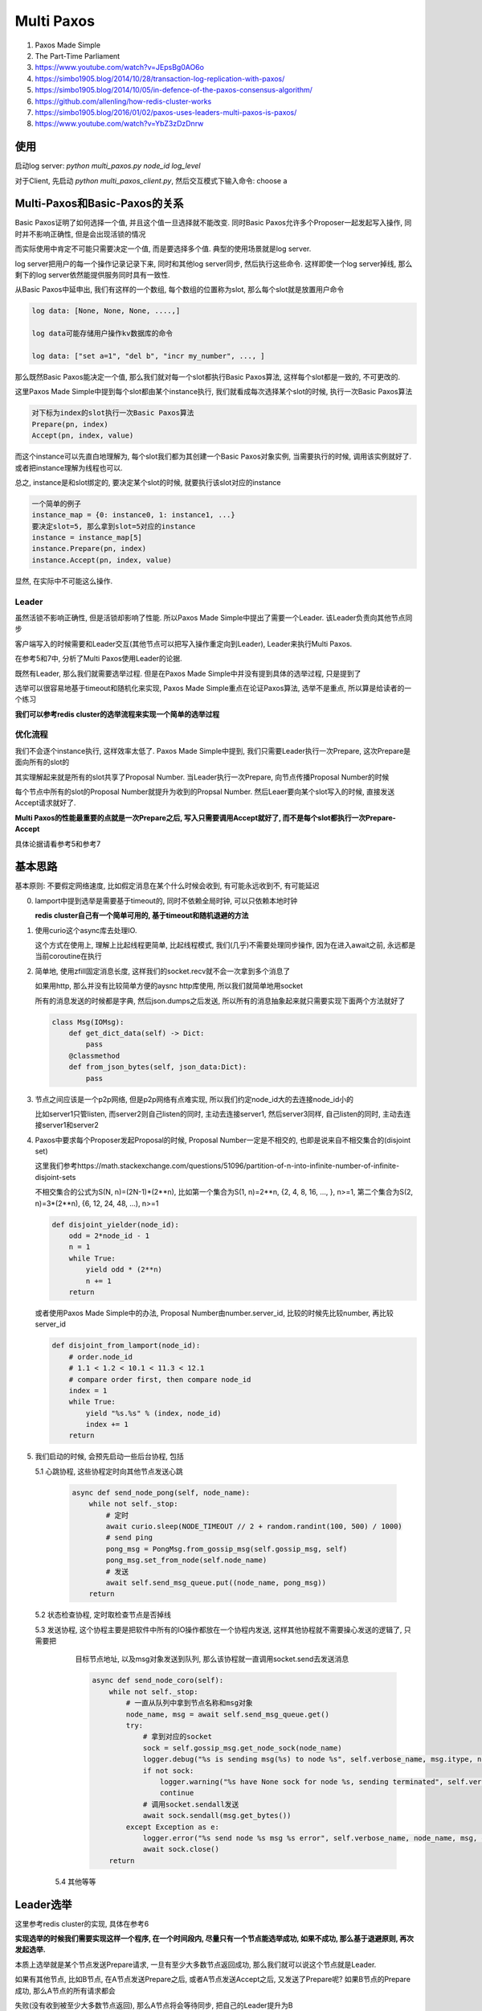 
Multi Paxos
##################


1. Paxos Made Simple

2. The Part-Time Parliament

3. https://www.youtube.com/watch?v=JEpsBg0AO6o

4. https://simbo1905.blog/2014/10/28/transaction-log-replication-with-paxos/

5. https://simbo1905.blog/2014/10/05/in-defence-of-the-paxos-consensus-algorithm/

6. https://github.com/allenling/how-redis-cluster-works

7. https://simbo1905.blog/2016/01/02/paxos-uses-leaders-multi-paxos-is-paxos/

8. https://www.youtube.com/watch?v=YbZ3zDzDnrw


使用
==========

启动log server: *python multi_paxos.py node_id log_level*

对于Client, 先启动 *python multi_paxos_client.py*, 然后交互模式下输入命令: choose a


Multi-Paxos和Basic-Paxos的关系
====================================

Basic Paxos证明了如何选择一个值, 并且这个值一旦选择就不能改变. 同时Basic Paxos允许多个Proposer一起发起写入操作, 同时并不影响正确性, 但是会出现活锁的情况

而实际使用中肯定不可能只需要决定一个值, 而是要选择多个值. 典型的使用场景就是log server.

log server把用户的每一个操作记录记录下来, 同时和其他log server同步, 然后执行这些命令. 这样即使一个log server掉线, 那么剩下的log server依然能提供服务同时具有一致性.

从Basic Paxos中延申出, 我们有这样的一个数组, 每个数组的位置称为slot, 那么每个slot就是放置用户命令

.. code-block::

    log data: [None, None, None, ....,]

    log data可能存储用户操作kv数据库的命令

    log data: ["set a=1", "del b", "incr my_number", ..., ]


那么既然Basic Paxos能决定一个值, 那么我们就对每一个slot都执行Basic Paxos算法, 这样每个slot都是一致的, 不可更改的.

这里Paxos Made Simple中提到每个slot都由某个instance执行, 我们就看成每次选择某个slot的时候, 执行一次Basic Paxos算法

.. code-block::

    对下标为index的slot执行一次Basic Paxos算法
    Prepare(pn, index)
    Accept(pn, index, value)

而这个instance可以先直白地理解为, 每个slot我们都为其创建一个Basic Paxos对象实例, 当需要执行的时候, 调用该实例就好了. 或者把instance理解为线程也可以.

总之, instance是和slot绑定的, 要决定某个slot的时候, 就要执行该slot对应的instance


.. code-block::

    一个简单的例子
    instance_map = {0: instance0, 1: instance1, ...}
    要决定slot=5, 那么拿到slot=5对应的instance
    instance = instance_map[5]
    instance.Prepare(pn, index)
    instance.Accept(pn, index, value)

显然, 在实际中不可能这么操作.


Leader
------------

虽然活锁不影响正确性, 但是活锁却影响了性能. 所以Paxos Made Simple中提出了需要一个Leader. 该Leader负责向其他节点同步

客户端写入的时候需要和Leader交互(其他节点可以把写入操作重定向到Leader), Leader来执行Multi Paxos.

在参考5和7中, 分析了Multi Paxos使用Leader的论据.

既然有Leader, 那么我们就需要选举过程. 但是在Paxos Made Simple中并没有提到具体的选举过程, 只是提到了

选举可以很容易地基于timeout和随机化来实现, Paxos Made Simple重点在论证Paxos算法, 选举不是重点, 所以算是给读者的一个练习

**我们可以参考redis cluster的选举流程来实现一个简单的选举过程**


优化流程
--------------

我们不会逐个instance执行, 这样效率太低了. Paxos Made Simple中提到, 我们只需要Leader执行一次Prepare, 这次Prepare是面向所有的slot的

其实理解起来就是所有的slot共享了Proposal Number. 当Leader执行一次Prepare, 向节点传播Proposal Number的时候

每个节点中所有的slot的Proposal Number就提升为收到的Propsal Number. 然后Leaer要向某个slot写入的时候, 直接发送Accept请求就好了.

**Multi Paxos的性能最重要的点就是一次Prepare之后, 写入只需要调用Accept就好了, 而不是每个slot都执行一次Prepare-Accept**

具体论据请看参考5和参考7


基本思路
===========

基本原则: 不要假定网络速度, 比如假定消息在某个什么时候会收到, 有可能永远收到不, 有可能延迟

0. lamport中提到选举是需要基于timeout的, 同时不依赖全局时钟, 可以只依赖本地时钟

   **redis cluster自己有一个简单可用的, 基于timeout和随机退避的方法**

1. 使用curio这个async库去处理IO.

   这个方式在使用上, 理解上比起线程更简单, 比起线程模式, 我们(几乎)不需要处理同步操作, 因为在进入await之前, 永远都是当前coroutine在执行

2. 简单地, 使用zfill固定消息长度, 这样我们的socket.recv就不会一次拿到多个消息了

   如果用http, 那么并没有比较简单方便的aysnc http库使用, 所以我们就简单地用socket

   所有的消息发送的时候都是字典, 然后json.dumps之后发送, 所以所有的消息抽象起来就只需要实现下面两个方法就好了

   .. code-block:: python

       class Msg(IOMsg):
           def get_dict_data(self) -> Dict:
               pass
           @classmethod
           def from_json_bytes(self, json_data:Dict):
               pass

3. 节点之间应该是一个p2p网络, 但是p2p网络有点难实现, 所以我们约定node_id大的去连接node_id小的

   比如server1只管listen, 而server2则自己listen的同时, 主动去连接server1, 然后server3同样, 自己listen的同时, 主动去连接server1和server2

4. Paxos中要求每个Proposer发起Proposal的时候, Proposal Number一定是不相交的, 也即是说来自不相交集合的(disjoint set)

   这里我们参考https://math.stackexchange.com/questions/51096/partition-of-n-into-infinite-number-of-infinite-disjoint-sets

   不相交集合的公式为S(N, n)=(2N-1)*(2**n), 比如第一个集合为S(1, n)=2**n, {2, 4, 8, 16, ..., }, n>=1, 第二个集合为S(2, n)=3*(2**n), {6, 12, 24, 48, ...), n>=1

   .. code-block:: python

       def disjoint_yielder(node_id):
           odd = 2*node_id - 1
           n = 1
           while True:
               yield odd * (2**n)
               n += 1
           return

   或者使用Paxos Made Simple中的办法, Proposal Number由number.server_id, 比较的时候先比较number, 再比较server_id

   .. code-block:: python

       def disjoint_from_lamport(node_id):
           # order.node_id
           # 1.1 < 1.2 < 10.1 < 11.3 < 12.1
           # compare order first, then compare node_id
           index = 1
           while True:
               yield "%s.%s" % (index, node_id)
               index += 1
           return

5. 我们启动的时候, 会预先启动一些后台协程, 包括

   5.1 心跳协程, 这些协程定时向其他节点发送心跳

       .. code-block:: python

           async def send_node_pong(self, node_name):
               while not self._stop:
                   # 定时
                   await curio.sleep(NODE_TIMEOUT // 2 + random.randint(100, 500) / 1000)
                   # send ping
                   pong_msg = PongMsg.from_gossip_msg(self.gossip_msg, self)
                   pong_msg.set_from_node(self.node_name)
                   # 发送
                   await self.send_msg_queue.put((node_name, pong_msg))
               return

   5.2 状态检查协程, 定时取检查节点是否掉线

   5.3 发送协程, 这个协程主要是把软件中所有的IO操作都放在一个协程内发送, 这样其他协程就不需要操心发送的逻辑了, 只需要把
       目标节点地址, 以及msg对象发送到队列, 那么该协程就一直调用socket.send去发送消息

       .. code-block:: python

           async def send_node_coro(self):
               while not self._stop:
                   # 一直从队列中拿到节点名称和msg对象
                   node_name, msg = await self.send_msg_queue.get()
                   try:
                       # 拿到对应的socket
                       sock = self.gossip_msg.get_node_sock(node_name)
                       logger.debug("%s is sending msg(%s) to node %s", self.verbose_name, msg.itype, node_name)
                       if not sock:
                           logger.warning("%s have None sock for node %s, sending terminated", self.verbose_name, node_name)
                           continue
                       # 调用socket.sendall发送
                       await sock.sendall(msg.get_bytes())
                   except Exception as e:
                       logger.error("%s send node %s msg %s error", self.verbose_name, node_name, msg, exc_info=True)
                       await sock.close()
               return

    5.4 其他等等

Leader选举
================

这里参考redis cluster的实现, 具体在参考6

**实现选举的时候我们需要实现这样一个程序, 在一个时间段内, 尽量只有一个节点能选举成功, 如果不成功, 那么基于退避原则, 再次发起选举.**

本质上选举就是某个节点发送Prepare请求, 一旦有至少大多数节点返回成功, 那么我们就可以说这个节点就是Leader.

如果有其他节点, 比如B节点, 在A节点发送Prepare之后, 或者A节点发送Accept之后, 又发送了Prepare呢? 如果B节点的Prepare成功, 那么A节点的所有请求都会

失败(没有收到被至少大多数节点返回), 那么A节点将会等待同步, 把自己的Leader提升为B


Gossip消息
-----------------

节点之间使用gossip消息来同步leader信息, 以及判断节点是否掉线

一般来说需要ping/pong, 但是我们其实只需要pong信息, 一旦节点之间相连之后, 各自向其他节点发送pong消息.

pong信息向其他节点发送一下内容:

.. code-block:: python

    {"leader": self.leader, "leader_online": self.is_leader_online(self.leader), "prepare_pn": self.prepare_pn,
     "all_chosen_index": self.all_chosen_index, "leader_prepare_pn": self.leader_prepare_pn}

其中all_chosen_index是和同步消息用的, 后面会说.

leader是自己的leader的node_id, leader_online为True表示自己也检查不到Leader了, prepare_pn则是自己的prepare_pn, 而leader_prepare_pn则是leader的prepare_pn

leader_prepare_pn和prepare_pn不一定相等, 比如

A一开始prepare_pn=-1, leader=None, leader_prepare_pn=-1, 然后B发起Prepare请求, 其prepare_pn为10

A此时有prepare_pn=10, leader=None, leader_prepare_pn=-1, 然后B成为了Leader, 此时

A有prepare_pn=10, leader=10, leader_prepare_pn=10, 然后C发起Prepare, 其prepare_pn为15, 此时

A有prepare_pn=15, leader=10, leader_prepare_pn=10

所以一旦节点自己的prepare_pn大于leader_prepare_pn, 则说明我们进入了一个新的"纪元"(epoch), 和leader不再是一个"纪元"的了

如何判断节点是否掉线?
---------------------------

我们约定如果超过一定时间没有收到某个节点pong消息, 那么我们就说该节点掉线了

.. code-block:: python

    if last_pong_time - now_time < NODE_TIMEOUT * 2:
        nodes[node_id] = OFFLINE

这里我们参考redis cluster, 约定了一个集群的timeout时间NODE_TIME, 作为判断基准, 乘以2是怕网络抖动, 随意设置的

如果节点掉线又在线, 那么我们可以通过pong消息更新状态

.. code-block:: python

    async def handle_pong(self, msg_obj: PongMsg):
        """
        update gossip
        """
        # TODO: save prepare proposal number into file
        from_node = msg_obj.from_node
        self.gossip_msg.update_node_last_pong_time(from_node)
        self.gossip_msg.set_node_online(from_node, msg_obj.get_data())

如果我们通过其他节点发现其他节点和Leader依然相连, 我们可以利用这个级联关系, 让其他节点转发accept给我们而不需要发起Prepare

.. code-block:: python

    async def handle_pong(self, msg_obj: PongMsg):
        self.gossip_msg.am_i_leader(msg_obj.leader) and msg_obj.timestamp - time.time() >= NODE_TIMEOUT:
            logger.info("%s found out leader is still alive from node %s, but we dont do anything for now",
                        self.verbose_name, msg_obj.from_node,
                        )
            # TODO: issue a transmission

现在转发没有实现, 所以只是打印一个消息而已

同时其他节点有可能反复看到leader在线/掉线, 所以我们限制如果经过NODE_TIMEOUT时间之后, 其他节点仍然能连上Leader, 那么此时Leader才会当作是在线的

什么时候发起选举(即Prepare请求)
-----------------------------------

这里发起Prepare的条件是

1. Leader掉线

2. 我们可以和大多数节点相连

3. 其他节点都检测到Leader掉线了

我们每隔NODE_TIME时间去检查一次我们收到的gossip消息, 然后判断是否需要去选举

.. code-block:: python

    async def check_state(self):
        while not self._stop:
            # 每隔NODE_TIMEOUT判断一次
            await curio.sleep(NODE_TIMEOUT)
            # 拿到所有和我们一起还相连的节点, 称为在线节点
            online_nodes = self.gossip_msg.update_nodes_status()
            # 判断其他人是否看到leader
            anyone_see_leader = [i for i in online_nodes if i[1]["leader_online"]]
            # 如果自己不是leader同时leader又掉线了
            if not self.gossip_msg.am_i_leader(self.node_name) and self.gossip_msg.is_leader_offline():
                # 如果我们可以和大多数节点相连, 同时没有人检测到leader在线, 那么随机delay一个时间
                if len(online_nodes) >= self.half and not anyone_see_leader:
                    if self.election_delay_ms == -1 and time.time() - self.last_prepare_time > NODE_TIMEOUT:
                        self.election_delay_ms = random.randint(1000, 3000)  # 1s - 3s
                        logger.info("%s need to start a election, delay %s(ms)", self.verbose_name, self.election_delay_ms)
                        await spawn(self.prepare, daemon=True)


我们发起Prepare之前, 随机delay时间(参考redis cluster)

关于前2个条件可以理解, 而对应第3个条件, 我们先来讨论一下网络分区. 我们简单地把网络分区划分为2种情况

1. 两两之间彻底不相交的, 隔离的, 比如

   {1}, {2}, {3, 4, 5}

   {1, 2}, {3}, {4}, {5}

   {1, 2, 3}, {4, 5}

   {1}, {2, 3, 4, 5}

   这样上述3个条件可以保证只要至少大多数集合, 比如{2, 3, 4, 5}, {3, 4, 5}这些大集合, 没有leader在线, 那么我们就需要发起Prepare

2. 另外一种则是不完全隔离的, 比如

   {1(L), 2}, {2, 3}, {3, 4, 5}, 1是Leader

   这里虽然3和1失去了连接, 但是由于2和3连接, 那么3可以通过2可知leader还在线的, 而4, 5通过3可知leader还在线的

   所以在https://simbo1905.blog/2017/08/22/pre-voting-in-distributed-consensus/, 作者提到既然3和2相连, 而2和leader相连

   那么完全不需要重新Prepare嘛, 直接让2转发leader的accept请求就好了

   但是这里有个情况就是, 你无法假定是{3, 4, 5}之间发起Prepare在前还是3通过2更新自己leader为online在前

   有可能3检测到leader掉线了, 然后发送pong信息给4, 5, 此时, 4, 5可知没有人检测到leader掉线, 所以发起了Prepare请求

   这里有可能我们delay了一段时间, 但是2和3之间的网络延迟, 在4或者5delay之后我们根据3的pong信息发现3依然没有收到2的pong信息, 也就是没有把

   3的leader更新为online状态, 所以4或者5依然发起了Prepare

   所以我们无论这么限制, 网络不可控的, 所以条件3是一个弱条件, 有可能3通过2把自己的leader更新为online, 但是又收到了4或者5的Prepare信息


短时间内有多个节点发起选举呢?
------------------------------------

即使每个节点在发起Prepare之前delay了一段时间, 但是无法控制一段时间内只有一个节点发起Prepare

参考redis cluster, 我们这里会限制在某个时间内, 只回应一个Prepare消息. 这样在一个时间段, 只有一个节点能收到至少大多数节点的回复

.. code-block:: python

    async def handle_prepare(self, msg_obj: PrepareMsg):
        # 
        if time.time() - self.last_prepare_time < NODE_TIMEOUT:
            # prevent too many preparation request coming
            logger.debug("%s got too many prepare msg, ignore prepare msg from node %s",
                         self.verbose_name,
                         msg_obj.from_node)
            return
        self.last_prepare_time = time.time()

我们没记录下上一次收到prepare消息的时间到self.last_prepare_time, 如果在NODE_TIMEOUT时间内, 又收到了一个Prepare消息

我们将不会回应. 同时我们在要发起Prepare的时候, 也判断一下当前时间和self.last_prepare_time的时间差, 如果小于NODE_TIMEOUT, 那么我们也不会发起Prepare

.. code-block:: python

    async def prepare(self):
        if time.time() - self.last_prepare_time < NODE_TIMEOUT:
            logger.info("%s got prepare request at %s, we give up this preparation", self.verbose_name, self.last_prepare_time)
            self.election_delay_ms = -1
            return

升级leader
-----------------


还是{1(L), 2}, {2, 3}, {3, 4, 5}的例子. 这里4会发起Prepare, 然后3, 4, 5将会把leader设置为4

此时2通过3发现, 有一个更大prepare_pn的leader, 意味着其他集合才是大多数集合, 2和1都是处于小部分集合, 显然大集合总是比小集合稳定

所以2将会根据3的pong消息, 升级自己的leader为4

.. code-block:: python

    async def handle_pong(self, msg_obj: PongMsg):
        # 如果pong消息种的prepare_pn或者leader_prepare_pn小于自己的
        # 那么该消息就是无效消息了, 直接返回
        if msg_obj.prepare_pn < self.prepare_pn or msg_obj.leader_prepare_pn < self.gossip_msg.leader_prepare_pn:
            return
        # 如果我们拿到的这个pong消息种, leader_prepare_pn比我们的leader_prepare_pn大
        # 那么我们需要升级自己的leader
        if msg_obj.leader_prepare_pn > self.gossip_msg.leader_prepare_pn:
            logger.info("%s(pn=%s, leader=%s, leader_prepare_pn=%s) upgrade new leader(%s, pn=%s) base on pong from node %s(pn=%s)",
                        self.verbose_name, self.prepare_pn, self.gossip_msg.leader, self.gossip_msg.leader_prepare_pn,
                        msg_obj.leader, msg_obj.leader_prepare_pn,
                        msg_obj.from_node, msg_obj.prepare_pn,
                        )
            self.gossip_msg.leader_prepare_pn = msg_obj.leader_prepare_pn
            self.gossip_msg.set_leader(msg_obj.leader)
            if msg_obj.prepare_pn > self.prepare_pn:
                self.prepare_pn = msg_obj.prepare_pn
            return

如果4在完成Prepare协议之前掉线了, 那么此时, 3, 5都会检测到4掉线

同时5发现自己只能和3一起相连, 那么处于一个小集合, 不会发起Prepare, 而2发先自己和1, 3相连, 同时检测到4掉线, 同时通过3也没发现4在线

所以2可以发起Prepare, 同理3也可以发起Prepare


Takeover协议
===============

通过选举过程, 我们可以说我们总是只有一个leader在线了

根据Paxos协议, 新的Leader必须先同步所有数据才能进行accept操作, 所谓的takeover协议, 步然会出现数据冲突

根据https://cse.buffalo.edu/tech-reports/2016-02.orig.pdf, 提到ZAB和Raft在新leader同步数据上的区别

ZAB会有在选举成功之后(对应我们这里发送Prepare, 然后收到了至少大多数据节点返回, 此时我们可以说我们选举成功了), 那么需要有一个同步阶段, 同步数据, 然后广播同步数据之后才开始写入

而Raft则不会, Raft会在每次写入一个数据之后, replica会发送自己的数据index回给Leader, 然后Leader会再发送需要同步的数据给replcia, 所以Raft选举完成之后就可以执行写入操作了

半同步数据
--------------

**这里我们结合两者的方法, 半同步数据**, 同时这里为了让Prepare过程更清楚, 这里我们引入Prepare Sync阶段.

我们在Prepare Sync阶段只同步Leader自己的数据, 但是不广播给所有的节点, 而是更新我们的数据下标, 我们在pong消息中通过比对数据下标的方式发送同步数据

首先对于log data, 我们保存当前写入的最大下标log_index, 以及所有小于某个下标的slot都是chosen状态, 称这个下标为all_chosen_index

.. code-block::

    log_data: [(value=a, chosen), (value=b, chosen), ..., (value=k, chosen), (value=p, Accepted), (value=None, Empty)]

从a-k, 所有的slot都chosen了, 那么假设k的下标是7, 那么all_chosen_index=7, 同时slot8中的值p处于没有chosen, 而slot9是一个空的slot

所以log_index=9. log_index和all_chosen_index不一样是因为Paxos可以并发地写入, 也就是说slot9不可以不等待slot8变为chosen状态就写入

我们在pong中比对的就是all_chosen_index

Prepare Sync流程
-------------------


1. 发送Prepare, 得到至少大多数节点返回, 那么我们可以说我们是Leader了

   .. code-block:: python

       async def prepare(self):
           prepare_msg = PrepareMsg(self.prepare_pn) # 组装prepare消息
           for node_name in self.nodes_map:
               # 推送给发送协程, 发送消息给所有节点
               await self.send_msg_queue.put((node_name, prepare_msg))
           # 我们将会在MajorityAckEvt这个Event上等待
           self.prepare_ack_evt = MajorityAckEvt(self.prepare_pn, self.half)
           await self.prepare_ack_evt.wait()
           # 如果这个Event.wait返回, 说明要么timeout要么成功了
           logger.info("%s wait prepare status %s", self.verbose_name, self.prepare_ack_evt.status)
           # we may got someone response us with prepare proposal number, so go to check them
           self.prepare_pn = max(self.prepare_pn, self.prepare_ack_evt.get_max_prepare_ack_pn())
           if not self.prepare_ack_evt.is_suc():
               # 如果没有成功, 退出
               return
           else:
               # 进入prepare sync阶段

   收到prepare之后发送prepare ack, 我们收到prepare ack之后, 减少self.prepre_ack_evt的计数, 直到计数为0或者超时

   节点发送prepare ack的时候, 带上自己的log_index和all_chose_index

   如下面所示, 显然我们需要同步的数据就是[a2, b3]这个区间, 所以我们需要节点返回[a2, b3]的数据, 左边界我们称为min_index, 右边界我们称为max_index

   .. code-block::

       all_chosen_index=a, log_index=b
       node1: ---------------a1------------b1---
       node2: --------a2----------b2---
       node1: ------------a3----------------------b3---

2. 发送Prepare Sync消息, 让所有节点返回min_index和max_index之间的数据, 然后Leader取choose每一个slot, 最终[a2, b3]之间的数据都是chosen的

   .. code-block:: python

       def sync_prepare_data(self, prepare_pn, msgs: Sequence[PrepareSyncACKMsg]):

           res = []
           for i in range(len(datas[0])):
               prepare_datas = [j[i] for j in datas]
               # 按prepare_pn由大到小排序
               prepare_datas = sorted(prepare_datas, key=lambda n: -n.prepare_pn)
               # 默认是no_op
               chosen = LogData(prepare_datas[0].pos, value="no_op", req_id=None, state=LogDataState.chosen, prepare_pn=prepare_pn)
               for k in prepare_datas:
                   if k.state == LogDataState.empty:
                       continue
                   # 否则我们选择prepare_pn最大的值作为我们的最终值
                   chosen.value = k.value
                   chosen.req_id = k.req_id
                   break
               res.append(chosen)
           # 更新log_index和all_chosen_index
           self.log_index = max_index
           self.update_all_chosen_index(min_index)

3. 在pong消息中判断节点的all_chosen_index和Leader自己的all_chosen_index, 如果节点的all_chosen_index比较小, 显然我们需要发送同步数据

   .. code-block:: python

       async def handle_pong(self, msg_obj: PongMsg):
           if msg_obj.prepare_pn == self.prepare_pn:
               # 如果我们是leader
               if self.gossip_msg.am_i_leader(self.node_name):
                   # 那么可能需要同步数据了
                   # sync log data
                   self.log_data_manager.may_need_to_sync_chosen(msg_obj.from_node, msg_obj.all_chosen_index)


       def may_need_to_sync_chosen(self, node_name, node_all_chosen_index):
           if self.all_chosen_index is None:
               return
           # 如果节点的all_chosen_index小于自己的all_chosen_index
           if node_all_chosen_index is None or self.all_chosen_index > node_all_chosen_index:
               node_all_chosen_index = node_all_chosen_index or 0
               for pos in range(node_all_chosen_index, self.all_chosen_index+1):
                   # 把数据添加到发送队列, 后面某个时刻我们发送同步数据
                   self.update_chosen_broadcast(node_name, pos, self.log_data[pos])
           return

具体同步的过程在下一节

Accept过程
============


通过选举和takeover过程, 我们能保证稳定情况下只有一个leader负责写入操作. Leader的写入其实就是发送Accept请求而已, 只要写入某个值的时候, 收到至少大多数的节点返回, 那么这个某个值就确定了(chosen状态)

对于client来说, 要写入一个值就是向Leader发送一个choose请求, 而Leader选择下一个log data slot, 发送Accept请求, 一旦收到大多数节点返回成功, 那么向客户端返回成功, 否则返回超时


.. code-block:: python

    async def handle_choose(self, choose_cmd: ClientChooseCmd):

        # 拿到下一个空闲的slot
        log_index = self.log_data_manager.get_next_log_index()
        # 构建msg
        accept_msg = AcceptMsg()
        # 向所有的节点发送accept请求
        for node_name in self.nodes_map:
            await self.send_msg_queue.put((node_name, accept_msg))
        # 在Event上等待
        accept_ack_evt = MajorityAckEvt(self.prepare_pn, self.half, resp_type=MsgType.ACCEPT_ACK)
        self.accept_ack_evts = {log_index: accept_ack_evt}
        # Event返回之后, 判断状态
        if not accept_ack_evt.is_suc():
            # 这里向客户端返回写入超时了
        else:
            # 返回成功给客户端

这里有一个场景就是由于网络延迟, 虽然Leader等待一半的节点返回的时候超时了, 但其实这次的写入操作是成功的

即对于节点N2, N3, 都把这个slot的值设置为accepted状态了, 然后N2的返回Leader收到了, 但是N3的返回Leader已经超时了, 那么显然我们不能把这个slot设置为失败状态, 为什么?

因为如果我们就此把slot设置为no-op, 然后N4收到了把这个slot设置为no-op的请求, 那么如果Leader掉线, N2变为新的Leader之后, 那么N2和N4就出现了冲突.

**也就是说基于超时的话, 我们不能判断其他节点到底是掉线了呢? 还是返回延迟?** 所以我们必须后台一直重发这些超时的accept请求!


后台发送Accept
------------------

这里我们可以合并超时的Accept请求, 不然我们的accept请求有点多啊, 比如我们当前有100个超时的accept, 那岂不是有100个accept请求.

所以我们这里把所有超时的acecpt请求都存到一个列表中, 然后定时去批量发送accept. 这里我们在启动一个后台定时任务, 定时去发送超时的acecpt


.. code-block:: python

    async def handle_choose(self, choose_cmd: ClientChooseCmd):

        # 拿到下一个空闲的slot
        log_index = self.log_data_manager.get_next_log_index()
        # 构建msg
        accept_msg = AcceptMsg()
        # 向所有的节点发送accept请求
        for node_name in self.nodes_map:
            await self.send_msg_queue.put((node_name, accept_msg))
        # 在Event上等待
        accept_ack_evt = MajorityAckEvt(self.prepare_pn, self.half, resp_type=MsgType.ACCEPT_ACK)
        self.accept_ack_evts = {log_index: accept_ack_evt}
        # Event返回之后, 判断状态
        if not accept_ack_evt.is_suc():
            # 这里向客户端返回写入超时了
            # 这里其实就是把某个slot设置为accepted状态, 然后加入到带重试队列中
            self.log_data_manager.mark_timeout_and_need_retry(log_index, value, req_id, self.prepare_pn)
        else:
            # 返回成功给客户端


    # 定时任务发送accept
    async def background_batch_accept(self):
        while not self._stop:
            await curio.sleep(NODE_TIMEOUT + random.randint(1000, 2000) / 1000)
            if not self.gossip_msg.am_i_leader(self.node_name):
                continue
            # 定时从log data中拿到需要重试的slot
            batch_data = self.log_data_manager.get_retry_accept_list()
            logger.debug("background_batch_accept %s", batch_data)
            if not batch_data:
                continue
            # 构建msg
            msg = BatchAcceptMsg()
            msg.set_data(batch_data)
            msg.set_prepare_pn(self.prepare_pn)
            msg.set_from_node(self.node_name)
            # 向所有节点发送
            for node_name in self.nodes_map:
                await self.send_msg_queue.put((node_name, msg))
        return


    # 如果收到batch accept的返回之后, 把这些slot批量设置为chosen状态

    async def handle_batch_accept_ack(self, msg: BatchAcceptAckMsg):
        # 简单地, 把这些slot都标识为chosen
        self.log_data_manager.update_from_batch_accept_ack(self.prepare_pn, msg)
        return


Client和Learner
===================


在Paxos中还有个角色叫Learner, 目前并没有讨论. 先考虑一下这个情况

客户端进行choose, 比如写入这条操作命令cmd="incr COUNT", 如果Leader发送accept, 要么成功, 要么超时失败, 失败超时有可能因为网络延迟导致这次accept ack超时, 此时有两种情况

1. 其他节点已经接受了这个accept请求, 但是网路原因导致accept ack失败

2. 其他节点确实没有收到这个accept请求, 或者只有一小部分的节点接受了这个accept请求.

   但不管怎么样, 这里最后结果就是这个slot不会被新的Leader给感知到有值是accepted的

无论如何, 我们需要在后台一直发送这个accept请求. 此时Leader掉线, N2称为新的Leader, 在上面2情况下, 我们有

1. N2直到slot有值已经是accept的, 所以这个slot的值就是"incr COUNT"

2. 这个slot被标识为no-op

此时Client连接老的Leader, 发现掉线, 那么Client可能就直接重新发起写入操作, 从而导致同样的命令会被执行2次

1. client C1发送命令incr key=a

2. leader L1 发送accept(pn=10, index=15, value="incr key=a")给所有的节点, 此时节点2, 3收到accept

   发送accept_ack

3. 网络原因, L1没有收到2, 3的accept_ack, 然后通知C1此次写入失败(超时)

4. L1掉线, N2被选举为新的leader L2, 然后L2发现index=15中已经accpet了"incr key=a", 那么选择这个incr命令作为index=15的最终值

5. 然后L2, 和3都执行该命令, 此时a从21变为了22

6. C1再次发送写入操作, 然后a就被incr了2次


所以Client在写入之前需要直到这条命令是否已经被写入了, 或者说Leader在发起写入操作的时候, 需要直到这条命令是否被写入了, 我们需要Learner这样的角色!

其实在Paxos的论文中, 一个值是否被chosen是通过Learner来决定的, Acceptor把accept请求发送到Learner, Learner通过这些信息判断是否某个值被大多数Acceptor给接受了, 然后记录下chosen的值

只是之前我们把Proposer和Learner的角色合并了, Acceptor把accept的结果返回给Proposer, 所以Proposer直到哪些值被chosen了

这里我们依然把Proposer和Learner合并起来, 或者说把Proposer, Acceptor, Learner三者都实现在同一个实例中, choose完成之后, 我们Leader还充当Learner的角色

把chosen的值广播给其他所有的节点


所以我们还需要支持查询功能, 根据参考视频3中提到的方法, 在Client发送choose请求给Leader之前, 生成一个request_id, 发送给Leader, 然后每次Leader会记录下request_id是否成功

Leader写入之前查询该request_id是否成功, 或者Client查询是否成功再决定是否发起choose请求.


我们这里启动后台定时任务, 定时把chosen的值广播到其他节点. 这里会出现这样的情况, 我们广播slot3, 4, 5都chosen了给节点N2, N3, N2返回成功, 那么下一次广播给N2的时候就去掉slot3, 4, 5

然后接着slot6, 7, 8变为chosen了, 那么把slot6, 7, 8发送给N2, 而N3对于slot3, 4, 5没有返回, 那么下次就把slot6, 7, 8合并一起, 把slot3, 4, 5, 6, 7, 8发送给N3, 也就是合并发送

.. code-block:: python

    # 后台定时发送batch chosen
    async def background_batch_chosen(self):
        while not self._stop:
            st = NODE_TIMEOUT + random.randint(1000, 2000) / 1000
            await curio.sleep(st)
            if not self.gossip_msg.am_i_leader(self.node_name):
                continue
            # 拿到需要广播chosen的信息
            batch_chosen_data = self.log_data_manager.get_chosen_broadcast_list()
            logger.debug("background_batch_chosen %s", batch_chosen_data)
            # 广播一下
            for node_name in batch_chosen_data:
                if not self.gossip_msg.is_node_online(node_name):
                    continue
                msg = BatchChosenMsg()
                msg.set_from_node(self.node_name)
                msg.set_prepare_pn(self.prepare_pn)
                msg.set_data(batch_chosen_data[node_name])
                await self.send_msg_queue.put((node_name, msg))
        return


    # 其他节点返回batch chosen ack
    async def handle_batch_chosen_ack(self, msg: BatchChosenAckMsg):
        if not self.gossip_msg.am_i_leader(self.node_name):
            logger.warning("im(%s) not the leader(%s), but got a batch chosen ack from %s",
                           self.verbose_name, self.gossip_msg.get_leader(), msg.from_node)
            return
        if msg.prepare_pn < self.prepare_pn:
            logger.warning("%s(pn=%s) got a batch chosen ack with smaller pn %s from %s",
                           self.verbose_name, self.prepare_pn, msg.prepare_pn, msg.from_node)
            return
        # 这里如果节点2返回slot3, 4, 5成功了, 那么我们就把slot3, 4, 5从N2的batch chosen列表中剔除
        self.log_data_manager.update_from_batch_chosen_ack(msg)
        return


    async def handle_choose(self, choose_cmd: ClientChooseCmd):
        # 写入之前查询该命令是否已经写入成功了
        req_id_state = self.log_data_manager.get_req_id_state(req_id)
        if req_id_state == LearnState.suc:
            # 成功就不需要再写入了
            resp.set_status_fail()
            resp.set_reason("request was success, do not issue again!")
            return resp.get_bytes()
        elif req_id_state == LearnState.timeout:
            # 如果之前timeout了, 那么我们肯定再后台一直发送accept, 也不需要再次发送accept
            resp.set_status_fail()
            resp.set_reason("request is waiting for chosen, do not issue again!")
            return resp.get_bytes()


Reconfiguration
=========================

目前为止, 我们都是假设集群的节点不变, 也就是不能向集群添加节点, 或者删除集群中的某个节点, 添加删除操作就是reconfigure的过程, 实际使用中必然需要这样的操作.

按照Paxos Made Simple的思路, 是使用paxos本身去支持reconfiguration, 但在这里https://jaylorch.net/static/publications/smart.pdf 提出Paxos Made Simple本身的思路

太过于简单, 有挺多问题, 工程实现的时候需要考虑很多细节, 而提出了一个基于clone的实现, 称为SMART协议. 后续会实现SMART协议


其他Reconfiguration还有Vertical Paxos, UPaxos等等变种



